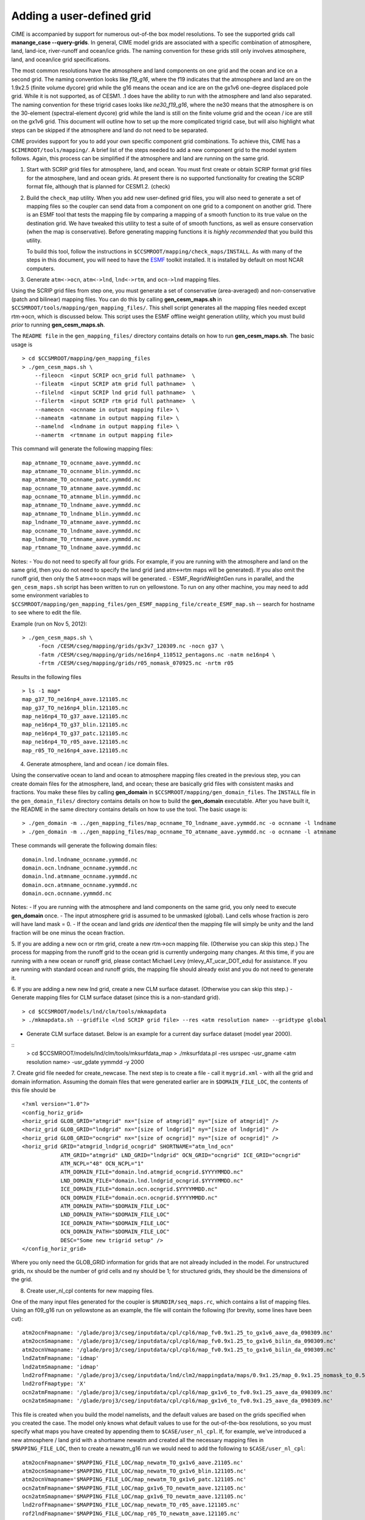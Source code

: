 .. _faq-user-defined-grid:

Adding a user-defined grid
---------------------------

CIME is accompanied by support for numerous out-of-the box model resolutions. To see the supported grids call **manange_case --query-grids**.
In general, CIME model grids are associated with a specific combination of atmosphere, land, land-ice, river-runoff and ocean/ice grids. The naming convention for these grids still only involves atmosphere, land, and ocean/ice grid specifications.

The most common resolutions have the atmosphere and land components on one grid and the ocean and ice on a second grid.
The naming convention looks like *f19_g16*, where the f19 indicates that the atmosphere and land are on the 1.9x2.5 (finite volume dycore) grid while the g16 means the ocean and ice are on the gx1v6 one-degree displaced pole grid. 
While it is not supported, as of CESM1.
.1 does have the ability to run with the atmosphere and land also separated. 
The naming convention for these trigrid cases looks like *ne30_f19_g16*, where the ne30 means that the atmosphere is on the 30-element (spectral-element dycore) grid while the land is still on the finite volume grid and the ocean / ice are still on the gx1v6 grid.
This document will outline how to set up the more complicated trigrid case, but will also highlight what steps can be skipped if the atmosphere and land do not need to be separated.

CIME provides support for you to add your own specific component grid combinations.
To achieve this, CIME has a ``$CIMEROOT/tools/mapping/``. 
A brief list of the steps needed to add a new component grid to the model system follows.
Again, this process can be simplified if the atmosphere and land are running on the same grid.

1. Start with SCRIP grid files for atmosphere, land, and ocean.
   You must first create or obtain SCRIP format grid files for the atmosphere, land and ocean grids. At present there is no supported functionality for creating the SCRIP format file, although that is planned for CESM1.2. (check)

2. Build the ``check_map`` utility.
   When you add new user-defined grid files, you will also need to generate a set of mapping files so the coupler can send data from a component on one grid to a component on another grid. There is an ESMF tool that tests the mapping file by comparing a mapping of a smooth function to its true value on the destination grid. We have tweaked this utility to test a suite of of smooth functions, as well as ensure conservation (when the map is conservative). Before generating mapping functions it is *highly recommended* that you build this utility.

   To build this tool, follow the instructions in ``$CCSMROOT/mapping/check_maps/INSTALL``. As with many of the steps in this document, you will need to have the `ESMF <http://www.cesm.ucar.edu/models2.0/external-link-here>`_ toolkit installed. It is installed by default on most NCAR computers.

3. Generate ``atm<->ocn``, ``atm<->lnd``, ``lnd<->rtm``, and ``ocn->lnd`` mapping files.

Using the SCRIP grid files from step one, you must generate a set of conservative (area-averaged) and non-conservative (patch and bilinear) mapping files.
You can do this by calling **gen_cesm_maps.sh** in ``$CCSMROOT/tools/mapping/gen_mapping_files/``. 
This shell script generates all the mapping files needed except rtm->ocn, which is discussed below.
This script uses the ESMF offline weight generation utility, which you must build *prior* to running **gen_cesm_maps.sh**.

The ``README file`` in the ``gen_mapping_files/`` directory contains details on how to run **gen_cesm_maps.sh**. The basic usage is
::

   > cd $CCSMROOT/mapping/gen_mapping_files
   > ./gen_cesm_maps.sh \
       --fileocn  <input SCRIP ocn_grid full pathname>  \
       --fileatm  <input SCRIP atm grid full pathname>  \
       --filelnd  <input SCRIP lnd grid full pathname>  \
       --filertm  <input SCRIP rtm grid full pathname>  \
       --nameocn  <ocnname in output mapping file> \ 
       --nameatm  <atmname in output mapping file> \ 
       --namelnd  <lndname in output mapping file> \ 
       --namertm  <rtmname in output mapping file> 

This command will generate the following mapping files:
::

   map_atmname_TO_ocnname_aave.yymmdd.nc
   map_atmname_TO_ocnname_blin.yymmdd.nc
   map_atmname_TO_ocnname_patc.yymmdd.nc
   map_ocnname_TO_atmname_aave.yymmdd.nc
   map_ocnname_TO_atmname_blin.yymmdd.nc
   map_atmname_TO_lndname_aave.yymmdd.nc
   map_atmname_TO_lndname_blin.yymmdd.nc
   map_lndname_TO_atmname_aave.yymmdd.nc
   map_ocnname_TO_lndname_aave.yymmdd.nc
   map_lndname_TO_rtmname_aave.yymmdd.nc
   map_rtmname_TO_lndname_aave.yymmdd.nc

Notes:
- You do not need to specify all four grids. For example, if you are running with the atmosphere and land on the same grid, then you do not need to specify the land grid (and atm<->rtm maps will be generated). If you also omit the runoff grid, then only the 5 atm<->ocn maps will be generated.
- ESMF_RegridWeightGen runs in parallel, and the ``gen_cesm_maps.sh`` script has been written to run on yellowstone. To run on any other machine, you may need to add some environment variables to ``$CCSMROOT/mapping/gen_mapping_files/gen_ESMF_mapping_file/create_ESMF_map.sh`` -- search for hostname to see where to edit the file.

Example (run on Nov 5, 2012):
::

   > ./gen_cesm_maps.sh \
        -focn /CESM/cseg/mapping/grids/gx3v7_120309.nc -nocn g37 \
        -fatm /CESM/cseg/mapping/grids/ne16np4_110512_pentagons.nc -natm ne16np4 \
        -frtm /CESM/cseg/mapping/grids/r05_nomask_070925.nc -nrtm r05

Results in the following files
::

   > ls -1 map*
   map_g37_TO_ne16np4_aave.121105.nc
   map_g37_TO_ne16np4_blin.121105.nc
   map_ne16np4_TO_g37_aave.121105.nc
   map_ne16np4_TO_g37_blin.121105.nc
   map_ne16np4_TO_g37_patc.121105.nc
   map_ne16np4_TO_r05_aave.121105.nc
   map_r05_TO_ne16np4_aave.121105.nc

4. Generate atmosphere, land and ocean / ice domain files.

Using the conservative ocean to land and ocean to atmosphere mapping files created in the previous step, you can create domain files for the atmosphere, land, and ocean; these are basically grid files with consistent masks and fractions. You make these files by calling **gen_domain** in ``$CCSMROOT/mapping/gen_domain_files``.
The ``INSTALL`` file in the ``gen_domain_files/`` directory contains details on how to build the **gen_domain** executable. After you have built it, the README in the same directory contains details on how to use the tool. The basic usage is:
::

   > ./gen_domain -m ../gen_mapping_files/map_ocnname_TO_lndname_aave.yymmdd.nc -o ocnname -l lndname
   > ./gen_domain -m ../gen_mapping_files/map_ocnname_TO_atmname_aave.yymmdd.nc -o ocnname -l atmname

These commands will generate the following domain files:
::

   domain.lnd.lndname_ocnname.yymmdd.nc
   domain.ocn.lndname_ocnname.yymmdd.nc
   domain.lnd.atmname_ocnname.yymmdd.nc
   domain.ocn.atmname_ocnname.yymmdd.nc
   domain.ocn.ocnname.yymmdd.nc

Notes:
- If you are running with the atmosphere and land components on the same grid, you only need to execute **gen_domain** once.
- The input atmosphere grid is assumed to be unmasked (global). Land cells whose fraction is zero will have land mask = 0.
- If the ocean and land grids *are identical* then the mapping file will simply be unity and the land fraction will be one minus the ocean fraction.

5. If you are adding a new ocn or rtm grid, create a new rtm->ocn mapping file. (Otherwise you can skip this step.)
The process for mapping from the runoff grid to the ocean grid is currently undergoing many changes. At this time, if you are running with a new ocean or runoff grid, please contact Michael Levy (mlevy_AT_ucar_DOT_edu) for assistance. If you are running with standard ocean and runoff grids, the mapping file should already exist and you do not need to generate it.


6. If you are adding a new new lnd grid, create a new CLM surface dataset. (Otherwise you can skip this step.)
- Generate mapping files for CLM surface dataset (since this is a non-standard grid).
::

   > cd $CCSMROOT/models/lnd/clm/tools/mkmapdata
   > ./mkmapdata.sh --gridfile <lnd SCRIP grid file> --res <atm resolution name> --gridtype global

- Generate CLM surface dataset. Below is an example for a current day surface dataset (model year 2000).
::
   > cd  $CCSMROOT/models/lnd/clm/tools/mksurfdata_map
   > ./mksurfdata.pl -res usrspec -usr_gname <atm resolution name> -usr_gdate yymmdd -y 2000

7. Create grid file needed for create_newcase.
The next step is to create a file - call it ``mygrid.xml`` - with all the grid and domain information. Assuming the domain files that were generated earlier are in ``$DOMAIN_FILE_LOC``, the contents of this file should be
::

   <?xml version="1.0"?>
   <config_horiz_grid>
   <horiz_grid GLOB_GRID="atmgrid" nx="[size of atmgrid]" ny="[size of atmgrid]" />
   <horiz_grid GLOB_GRID="lndgrid" nx="[size of lndgrid]" ny="[size of lndgrid]" />
   <horiz_grid GLOB_GRID="ocngrid" nx="[size of ocngrid]" ny="[size of ocngrid]" />
   <horiz_grid GRID="atmgrid_lndgrid_ocngrid" SHORTNAME="atm_lnd_ocn"
               ATM_GRID="atmgrid" LND_GRID="lndgrid" OCN_GRID="ocngrid" ICE_GRID="ocngrid" 
               ATM_NCPL="48" OCN_NCPL="1"
               ATM_DOMAIN_FILE="domain.lnd.atmgrid_ocngrid.$YYYYMMDD.nc"
               LND_DOMAIN_FILE="domain.lnd.lndgrid_ocngrid.$YYYYMMDD.nc"
               ICE_DOMAIN_FILE="domain.ocn.ocngrid.$YYYYMMDD.nc"
               OCN_DOMAIN_FILE="domain.ocn.ocngrid.$YYYYMMDD.nc"
               ATM_DOMAIN_PATH="$DOMAIN_FILE_LOC"
               LND_DOMAIN_PATH="$DOMAIN_FILE_LOC"
               ICE_DOMAIN_PATH="$DOMAIN_FILE_LOC"
               OCN_DOMAIN_PATH="$DOMAIN_FILE_LOC"
               DESC="Some new trigrid setup" />
   </config_horiz_grid>

Where you only need the GLOB_GRID information for grids that are not already included in the model. For unstructured grids, nx should be the number of grid cells and ny should be 1; for structured grids, they should be the dimensions of the grid.

8. Create user_nl_cpl contents for new mapping files.

One of the many input files generated for the coupler is ``$RUNDIR/seq_maps.rc``, which contains a list of mapping files. Using an f09_g16 run on yellowstone as an example, the file will contain the following (for brevity, some lines have been cut):
::

   atm2ocnFmapname: '/glade/proj3/cseg/inputdata/cpl/cpl6/map_fv0.9x1.25_to_gx1v6_aave_da_090309.nc'
   atm2ocnSmapname: '/glade/proj3/cseg/inputdata/cpl/cpl6/map_fv0.9x1.25_to_gx1v6_bilin_da_090309.nc'
   atm2ocnVmapname: '/glade/proj3/cseg/inputdata/cpl/cpl6/map_fv0.9x1.25_to_gx1v6_bilin_da_090309.nc'
   lnd2atmFmapname: 'idmap'
   lnd2atmSmapname: 'idmap'
   lnd2rofFmapname: '/glade/proj3/cseg/inputdata/lnd/clm2/mappingdata/maps/0.9x1.25/map_0.9x1.25_nomask_to_0.5x0.5_nomask_aave_da_c120522.nc'
   lnd2rofFmaptype: 'X'
   ocn2atmFmapname: '/glade/proj3/cseg/inputdata/cpl/cpl6/map_gx1v6_to_fv0.9x1.25_aave_da_090309.nc'
   ocn2atmSmapname: '/glade/proj3/cseg/inputdata/cpl/cpl6/map_gx1v6_to_fv0.9x1.25_aave_da_090309.nc'


This file is created when you build the model namelists, and the default values are based on the grids specified when you created the case.
The model only knows what default values to use for the out-of-the-box resolutions, so you must specify what maps you have created by appending them to ``$CASE/user_nl_cpl``. 
If, for example, we've introduced a new atmosphere / land grid with a shortname newatm and created all the necessary mapping files in ``$MAPPING_FILE_LOC``, then to create a newatm_g16 run we would need to add the following to ``$CASE/user_nl_cpl``:
::

   atm2ocnFmapname='$MAPPING_FILE_LOC/map_newatm_TO_gx1v6_aave.21105.nc'
   atm2ocnSmapname='$MAPPING_FILE_LOC/map_newatm_TO_gx1v6_blin.121105.nc'
   atm2ocnVmapname='$MAPPING_FILE_LOC/map_newatm_TO_gx1v6_patc.121105.nc'
   ocn2atmFmapname='$MAPPING_FILE_LOC/map_gx1v6_TO_newatm_aave.121105.nc'
   ocn2atmSmapname='$MAPPING_FILE_LOC/map_gx1v6_TO_newatm_aave.121105.nc'
   lnd2rofFmapname='$MAPPING_FILE_LOC/map_newatm_TO_r05_aave.121105.nc'
   rof2lndFmapname='$MAPPING_FILE_LOC/map_r05_TO_newatm_aave.121105.nc'

After running ``$CASE/preview_namelists`` these changes will be reflected in ``$RUNDIR/seq_maps.rc``.

9. Test new grid.

Below assume that the new grid is an atmosphere grid.
::

   Test the new grid with all data components.
   (write an example)
   Test the new grid with CAM(newgrid), CLM(newgrid), DOCN(gx1v6), DICE(gx1v6)
   (write an example)

